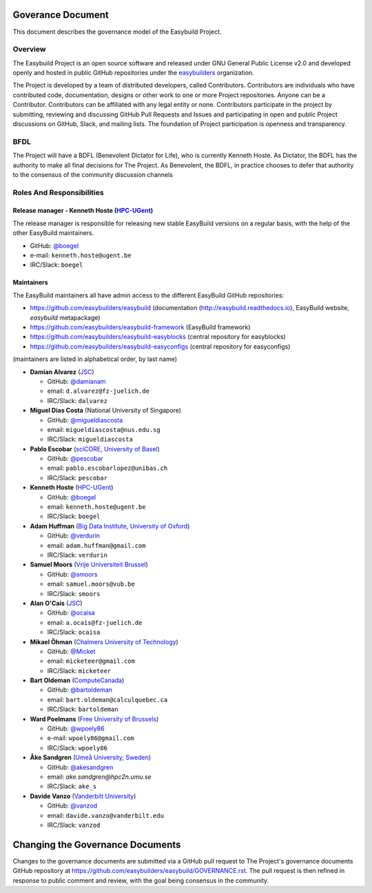 .. _maintainers:

Goverance Document
====================

This document describes the governance model of the Easybuild Project.

Overview
----------

The Easybuild Project  is an open source software and released under GNU General Public License v2.0 and developed openly 
and hosted in public GitHub repositories under the `easybuilders <https://github.com/easybuilders>`_ organization. 

The Project is developed by a team of distributed developers, called Contributors. Contributors are individuals who have 
contributed code, documentation, designs or other work to one or more Project repositories. Anyone can be a Contributor. 
Contributors can be affiliated with any legal entity or none. Contributors participate in the project by submitting, 
reviewing and discussing GitHub Pull Requests and Issues and participating in open and public Project discussions on 
GitHub, Slack, and mailing lists. The foundation of Project participation is openness and transparency.

BFDL
----

The Project will have a BDFL (Benevolent Dictator for Life), who is currently Kenneth Hoste. 
As Dictator, the BDFL has the authority to make all final decisions for The Project. As Benevolent, 
the BDFL, in practice chooses to defer that authority to the consensus of the community discussion channels

Roles And Responsibilities
----------------------------

Release manager - **Kenneth Hoste** (`HPC-UGent <http://www.ugent.be/hpc/en>`_)
~~~~~~~~~~~~~~~~~~~~~~~~~~~~~~~~~~~~~~~~~~~~~~~~~~~~~~~~~~~~~~~~~~~~~~~~~~~~~~~~~

The release manager is responsible for releasing new stable EasyBuild versions on a regular basis,
with the help of the other EasyBuild maintainers.

* GitHub: `@boegel <https://github.com/boegel>`_ 
* e-mail: ``kenneth.hoste@ugent.be`` 
* IRC/Slack: ``boegel``

Maintainers
~~~~~~~~~~~~

The EasyBuild maintainers all have admin access to the different EasyBuild GitHub repositories:

* https://github.com/easybuilders/easybuild (documentation (http://easybuild.readthedocs.io), EasyBuild website, `easybuild` metapackage)
* https://github.com/easybuilders/easybuild-framework (EasyBuild framework)
* https://github.com/easybuilders/easybuild-easyblocks (central repository for easyblocks)
* https://github.com/easybuilders/easybuild-easyconfigs (central repository for easyconfigs)

(maintainers are listed in alphabetical order, by last name)

* **Damian Alvarez** (`JSC <http://www.fz-juelich.de/ias/jsc/EN>`_) 

  - GitHub: `@damianam <https://github.com/damianam>`_ 
  - email: ``d.alvarez@fz-juelich.de`` 
  - IRC/Slack: ``dalvarez``
  
* **Miguel Dias Costa** (National University of Singapore) 
  
  - GitHub: `@migueldiascosta <https://github.com/migueldiascosta>`_  
  - email: ``migueldiascosta@nus.edu.sg`` 
  - IRC/Slack: ``migueldiascosta``
  
* **Pablo Escobar** (`sciCORE, University of Basel <https://scicore.unibas.ch/>`_)  

  - GitHub: `@pescobar <https://github.com/pescobar>`_ 
  - email: ``pablo.escobarlopez@unibas.ch`` 
  - IRC/Slack: ``pescobar``
  
* **Kenneth Hoste** (`HPC-UGent <http://www.ugent.be/hpc/en>`_) 

  - GitHub: `@boegel <https://github.com/boegel>`_  
  - email: ``kenneth.hoste@ugent.be`` 
  - IRC/Slack: ``boegel``
  
* **Adam Huffman** (`Big Data Institute, University of Oxford <https://www.bdi.ox.ac.uk/>`_) 

  - GitHub: `@verdurin <https://github.com/verdurin>`_  
  - email: ``adam.huffman@gmail.com`` 
  - IRC/Slack: ``verdurin``
  
* **Samuel Moors** (`Vrije Universiteit Brussel <https://hpc.vub.be>`_)

  - GitHub: `@smoors <https://github.com/smoors>`_ 
  - email: ``samuel.moors@vub.be`` 
  - IRC/Slack: ``smoors``
  
* **Alan O'Cais** (`JSC <http://www.fz-juelich.de/ias/jsc/EN>`_)

  - GitHub: `@ocaisa <https://github.com/ocaisa>`_ 
  - email: ``a.ocais@fz-juelich.de`` 
  - IRC/Slack: ``ocaisa``
  
* **Mikael Öhman** (`Chalmers University of Technology <https://www.chalmers.se/en>`_)  

  - GitHub: `@Micket <https://github.com/Micket>`_ 
  - email: ``micketeer@gmail.com`` 
  - IRC/Slack: ``micketeer``
* **Bart Oldeman** (`ComputeCanada <https://www.computecanada.ca/>`_) 

  - GitHub: `@bartoldeman <https://github.com/bartoldeman>`_  
  - email: ``bart.oldeman@calculquebec.ca`` 
  - IRC/Slack: ``bartoldeman``
  
* **Ward Poelmans** (`Free University of Brussels <https://hpc.vub.be>`_) 

  - GitHub: `@wpoely86 <https://github.com/wpoely86>`_  
  - e-mail: ``wpoely86@gmail.com`` 
  - IRC/Slack: ``wpoely86``
  
* **Åke Sandgren** (`Umeå University, Sweden <http://www.umu.se/english/>`_)

  - GitHub: `@akesandgren <https://github.com/akesandgren>`_ 
  - email: `ake.sandgren@hpc2n.umu.se` 
  - IRC/Slack: ``ake_s``
  
* **Davide Vanzo** (`Vanderbilt University <http://www.accre.vanderbilt.edu/>`_) 

  - GitHub: `@vanzod <https://github.com/vanzod>`_ 
  - email: ``davide.vanzo@vanderbilt.edu`` 
  - IRC/Slack: ``vanzod``
  




Changing the Governance Documents
===================================

Changes to the governance documents are submitted via a GitHub pull request to The Project's governance documents 
GitHub repository at https://github.com/easybuilders/easybuild/GOVERNANCE.rst. The pull request is then refined in 
response to public comment and review, with the goal being consensus in the community.


